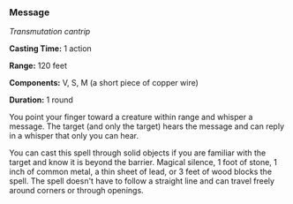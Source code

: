 *** Message
:PROPERTIES:
:CUSTOM_ID: message
:END:
/Transmutation cantrip/

*Casting Time:* 1 action

*Range:* 120 feet

*Components:* V, S, M (a short piece of copper wire)

*Duration:* 1 round

You point your finger toward a creature within range and whisper a
message. The target (and only the target) hears the message and can
reply in a whisper that only you can hear.

You can cast this spell through solid objects if you are familiar with
the target and know it is beyond the barrier. Magical silence, 1 foot of
stone, 1 inch of common metal, a thin sheet of lead, or 3 feet of wood
blocks the spell. The spell doesn't have to follow a straight line and
can travel freely around corners or through openings.

